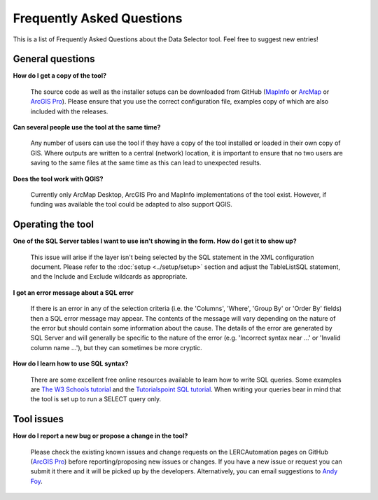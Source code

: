 .. index::
	single: FAQ
	see: Frequently asked questions; FAQ

**************************
Frequently Asked Questions
**************************

This is a list of Frequently Asked Questions about the Data Selector tool. Feel free to suggest new entries!

General questions
=================

**How do I get a copy of the tool?**

	The source code as well as the installer setups can be downloaded from GitHub (`MapInfo <https://github.com/LERCAutomation/DataSelector-MapInfo/releases>`_ or `ArcMap <https://github.com/LERCAutomation/DataSelector-ArcObjects/releases>`_ or `ArcGIS Pro <https://github.com/LERCAutomation/DataSelector-ArcPro/releases>`_). Please ensure that you use the correct configuration file, examples copy of which are also included with the releases.

**Can several people use the tool at the same time?**

	Any number of users can use the tool if they have a copy of the tool installed or loaded in their own copy of GIS. Where outputs are written to a central (network) location, it is important to ensure that no two users are saving to the same files at the same time as this can lead to unexpected results.

**Does the tool work with QGIS?**

	Currently only ArcMap Desktop, ArcGIS Pro and MapInfo implementations of the tool exist. However, if funding was available the tool could be adapted to also support QGIS.

Operating the tool
==================

**One of the SQL Server tables I want to use isn't showing in the form. How do I get it to show up?**

	This issue will arise if the layer isn't being selected by the SQL statement in the XML configuration document. Please refer to the :doc:`setup <../setup/setup>` section and adjust the TableListSQL statement, and the Include and Exclude wildcards as appropriate.

**I got an error message about a SQL error**

	If there is an error in any of the selection criteria (i.e. the 'Columns', 'Where', 'Group By' or 'Order By' fields) then a SQL error message may appear. The contents of the message will vary depending on the nature of the error but should contain some information about the cause. The details of the error are generated by SQL Server and will generally be specific to the nature of the error (e.g. 'Incorrect syntax near ...' or 'Invalid column name ...'), but they can sometimes be more cryptic.


**How do I learn how to use SQL syntax?**

	There are some excellent free online resources available to learn how to write SQL queries. Some examples are `The W3 Schools tutorial <https://www.w3schools.com/sql/>`_ and the `Tutorialspoint SQL tutorial <https://www.tutorialspoint.com/sql/>`_. When writing your queries bear in mind that the tool is set up to run a SELECT query only.


Tool issues
===========

**How do I report a new bug or propose a change in the tool?**

	Please check the existing known issues and change requests on the LERCAutomation pages on GitHub (`ArcGIS Pro <https://github.com/LERCAutomation/DataSelector-ArcPro>`_) before reporting/proposing new issues or changes. If you have a new issue or request you can submit it there and it will be picked up by the developers. Alternatively, you can email suggestions to `Andy Foy <mailto:andy@andyfoyconsulting.co.uk>`_. 
